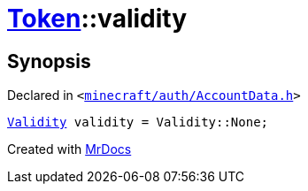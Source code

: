 [#Token-validity]
= xref:Token.adoc[Token]::validity
:relfileprefix: ../
:mrdocs:


== Synopsis

Declared in `&lt;https://github.com/PrismLauncher/PrismLauncher/blob/develop/minecraft/auth/AccountData.h#L56[minecraft&sol;auth&sol;AccountData&period;h]&gt;`

[source,cpp,subs="verbatim,replacements,macros,-callouts"]
----
xref:Validity.adoc[Validity] validity = Validity&colon;&colon;None;
----



[.small]#Created with https://www.mrdocs.com[MrDocs]#
